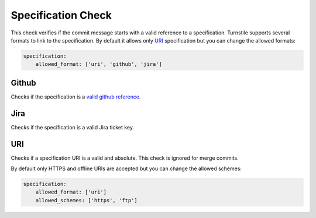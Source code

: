 .. _specification_check:

Specification Check
-------------------

This check verifies if the commit message starts with a valid reference to a specification.
Turnstile supports several formats to link to the specification. By default it allows only URI_ specification but you
can change the allowed formats:

.. code-block:: yaml

    specification:
        allowed_format: ['uri', 'github', 'jira']

Github
~~~~~~
Checks if the specification is a `valid github reference <gh_reference_>`_.

Jira
~~~~
Checks if the specification is a valid Jira ticket key.

URI
~~~
Checks if a specification URI is a valid and absolute. This check is ignored for merge commits.

By default only HTTPS and offline URIs are accepted but you can change the allowed schemes:

.. code-block:: yaml

    specification:
        allowed_format: ['uri']
        allowed_schemes: ['https', 'ftp']

.. _gh_reference: https://help.github.com/articles/writing-on-github/#references